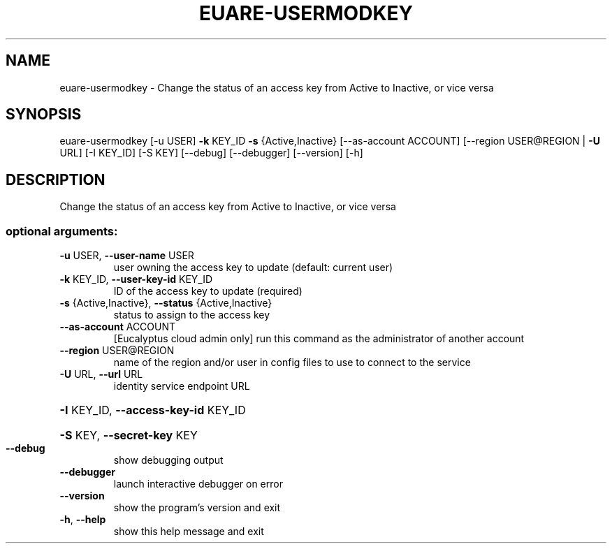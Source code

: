 .\" DO NOT MODIFY THIS FILE!  It was generated by help2man 1.44.1.
.TH EUARE-USERMODKEY "1" "January 2015" "euca2ools 3.0.5" "User Commands"
.SH NAME
euare-usermodkey \- Change the status of an access key from Active to Inactive, or vice
versa
.SH SYNOPSIS
euare\-usermodkey [\-u USER] \fB\-k\fR KEY_ID \fB\-s\fR {Active,Inactive}
[\-\-as\-account ACCOUNT] [\-\-region USER@REGION | \fB\-U\fR URL]
[\-I KEY_ID] [\-S KEY] [\-\-debug] [\-\-debugger]
[\-\-version] [\-h]
.SH DESCRIPTION
Change the status of an access key from Active to Inactive, or vice
versa
.SS "optional arguments:"
.TP
\fB\-u\fR USER, \fB\-\-user\-name\fR USER
user owning the access key to update (default: current
user)
.TP
\fB\-k\fR KEY_ID, \fB\-\-user\-key\-id\fR KEY_ID
ID of the access key to update (required)
.TP
\fB\-s\fR {Active,Inactive}, \fB\-\-status\fR {Active,Inactive}
status to assign to the access key
.TP
\fB\-\-as\-account\fR ACCOUNT
[Eucalyptus cloud admin only] run this command as the
administrator of another account
.TP
\fB\-\-region\fR USER@REGION
name of the region and/or user in config files to use
to connect to the service
.TP
\fB\-U\fR URL, \fB\-\-url\fR URL
identity service endpoint URL
.HP
\fB\-I\fR KEY_ID, \fB\-\-access\-key\-id\fR KEY_ID
.HP
\fB\-S\fR KEY, \fB\-\-secret\-key\fR KEY
.TP
\fB\-\-debug\fR
show debugging output
.TP
\fB\-\-debugger\fR
launch interactive debugger on error
.TP
\fB\-\-version\fR
show the program's version and exit
.TP
\fB\-h\fR, \fB\-\-help\fR
show this help message and exit

